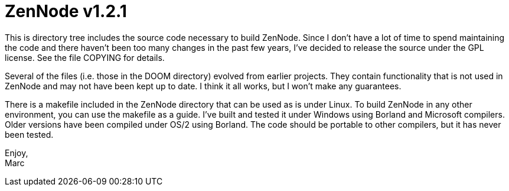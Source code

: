 ZenNode v1.2.1
==============

This is directory tree includes the source code necessary to build ZenNode.
Since I don't have a lot of time to spend maintaining the code and there 
haven't been too many changes in the past few years, I've decided to release
the source under the GPL license.  See the file COPYING for details.

Several of the files (i.e. those in the DOOM directory) evolved from earlier
projects.  They contain functionality that is not used in ZenNode and may not
have been kept up to date.  I think it all works, but I won't make any
guarantees.

There is a makefile included in the ZenNode directory that can be used as is
under Linux.  To build ZenNode in any other environment, you can use the
makefile as a guide.  I've built and tested it under Windows using Borland
and Microsoft compilers.  Older versions have been compiled under OS/2 using
Borland.  The code should be portable to other compilers, but it has never
been tested.

Enjoy, +
Marc
